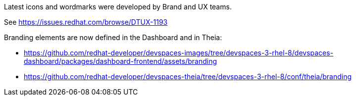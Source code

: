 Latest icons and wordmarks were developed by Brand and UX teams.

See https://issues.redhat.com/browse/DTUX-1193

Branding elements are now defined in the Dashboard and in Theia:

* https://github.com/redhat-developer/devspaces-images/tree/devspaces-3-rhel-8/devspaces-dashboard/packages/dashboard-frontend/assets/branding
* https://github.com/redhat-developer/devspaces-theia/tree/devspaces-3-rhel-8/conf/theia/branding
